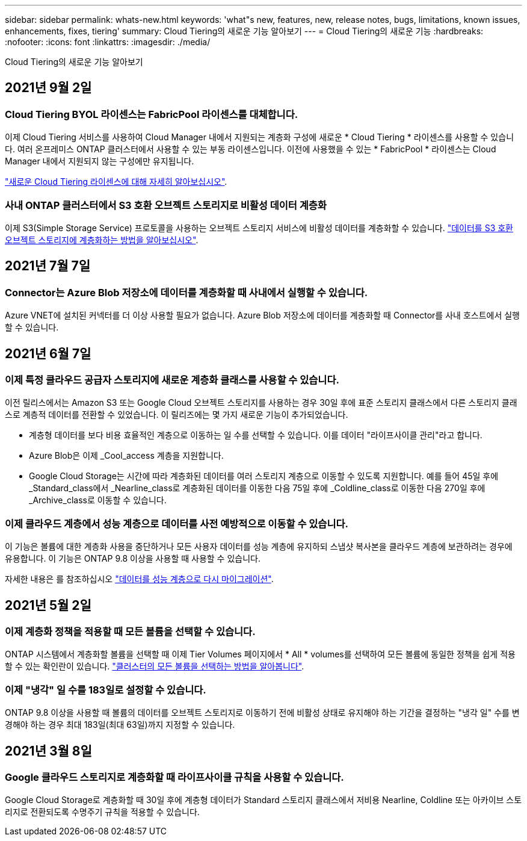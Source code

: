 ---
sidebar: sidebar 
permalink: whats-new.html 
keywords: 'what"s new, features, new, release notes, bugs, limitations, known issues, enhancements, fixes, tiering' 
summary: Cloud Tiering의 새로운 기능 알아보기 
---
= Cloud Tiering의 새로운 기능
:hardbreaks:
:nofooter: 
:icons: font
:linkattrs: 
:imagesdir: ./media/


[role="lead"]
Cloud Tiering의 새로운 기능 알아보기



== 2021년 9월 2일



=== Cloud Tiering BYOL 라이센스는 FabricPool 라이센스를 대체합니다.

이제 Cloud Tiering 서비스를 사용하여 Cloud Manager 내에서 지원되는 계층화 구성에 새로운 * Cloud Tiering * 라이센스를 사용할 수 있습니다. 여러 온프레미스 ONTAP 클러스터에서 사용할 수 있는 부동 라이센스입니다. 이전에 사용했을 수 있는 * FabricPool * 라이센스는 Cloud Manager 내에서 지원되지 않는 구성에만 유지됩니다.

link:task-licensing-cloud-tiering.html#use-a-cloud-tiering-byol-license["새로운 Cloud Tiering 라이센스에 대해 자세히 알아보십시오"].



=== 사내 ONTAP 클러스터에서 S3 호환 오브젝트 스토리지로 비활성 데이터 계층화

이제 S3(Simple Storage Service) 프로토콜을 사용하는 오브젝트 스토리지 서비스에 비활성 데이터를 계층화할 수 있습니다. link:task-tiering-onprem-s3-compat.html["데이터를 S3 호환 오브젝트 스토리지에 계층화하는 방법을 알아보십시오"].



== 2021년 7월 7일



=== Connector는 Azure Blob 저장소에 데이터를 계층화할 때 사내에서 실행할 수 있습니다.

Azure VNET에 설치된 커넥터를 더 이상 사용할 필요가 없습니다. Azure Blob 저장소에 데이터를 계층화할 때 Connector를 사내 호스트에서 실행할 수 있습니다.



== 2021년 6월 7일



=== 이제 특정 클라우드 공급자 스토리지에 새로운 계층화 클래스를 사용할 수 있습니다.

이전 릴리스에서는 Amazon S3 또는 Google Cloud 오브젝트 스토리지를 사용하는 경우 30일 후에 표준 스토리지 클래스에서 다른 스토리지 클래스로 계층적 데이터를 전환할 수 있었습니다. 이 릴리즈에는 몇 가지 새로운 기능이 추가되었습니다.

* 계층형 데이터를 보다 비용 효율적인 계층으로 이동하는 일 수를 선택할 수 있습니다. 이를 데이터 "라이프사이클 관리"라고 합니다.
* Azure Blob은 이제 _Cool_access 계층을 지원합니다.
* Google Cloud Storage는 시간에 따라 계층화된 데이터를 여러 스토리지 계층으로 이동할 수 있도록 지원합니다. 예를 들어 45일 후에 _Standard_class에서 _Nearline_class로 계층화된 데이터를 이동한 다음 75일 후에 _Coldline_class로 이동한 다음 270일 후에 _Archive_class로 이동할 수 있습니다.




=== 이제 클라우드 계층에서 성능 계층으로 데이터를 사전 예방적으로 이동할 수 있습니다.

이 기능은 볼륨에 대한 계층화 사용을 중단하거나 모든 사용자 데이터를 성능 계층에 유지하되 스냅샷 복사본을 클라우드 계층에 보관하려는 경우에 유용합니다. 이 기능은 ONTAP 9.8 이상을 사용할 때 사용할 수 있습니다.

자세한 내용은 를 참조하십시오 link:task-managing-tiering.html#migrating-data-from-the-cloud-tier-back-to-the-performance-tier["데이터를 성능 계층으로 다시 마이그레이션"].



== 2021년 5월 2일



=== 이제 계층화 정책을 적용할 때 모든 볼륨을 선택할 수 있습니다.

ONTAP 시스템에서 계층화할 볼륨을 선택할 때 이제 Tier Volumes 페이지에서 * All * volumes를 선택하여 모든 볼륨에 동일한 정책을 쉽게 적용할 수 있는 확인란이 있습니다. link:task-managing-tiering.html#tiering-data-from-additional-volumes["클러스터의 모든 볼륨을 선택하는 방법을 알아봅니다"].



=== 이제 "냉각" 일 수를 183일로 설정할 수 있습니다.

ONTAP 9.8 이상을 사용할 때 볼륨의 데이터를 오브젝트 스토리지로 이동하기 전에 비활성 상태로 유지해야 하는 기간을 결정하는 "냉각 일" 수를 변경해야 하는 경우 최대 183일(최대 63일)까지 지정할 수 있습니다.



== 2021년 3월 8일



=== Google 클라우드 스토리지로 계층화할 때 라이프사이클 규칙을 사용할 수 있습니다.

Google Cloud Storage로 계층화할 때 30일 후에 계층형 데이터가 Standard 스토리지 클래스에서 저비용 Nearline, Coldline 또는 아카이브 스토리지로 전환되도록 수명주기 규칙을 적용할 수 있습니다.
